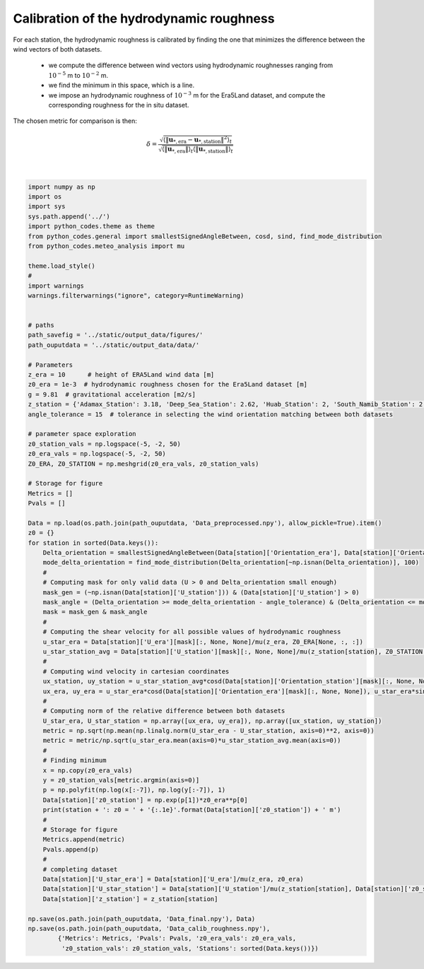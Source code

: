
.. DO NOT EDIT.
.. THIS FILE WAS AUTOMATICALLY GENERATED BY SPHINX-GALLERY.
.. TO MAKE CHANGES, EDIT THE SOURCE PYTHON FILE:
.. "Processing/3_roughness_calibration_plot.py"
.. LINE NUMBERS ARE GIVEN BELOW.

.. only:: html

    .. note::
        :class: sphx-glr-download-link-note

        Click :ref:`here <sphx_glr_download_Processing_3_roughness_calibration_plot.py>`
        to download the full example code

.. rst-class:: sphx-glr-example-title

.. _sphx_glr_Processing_3_roughness_calibration_plot.py:


===========
Calibration of the hydrodynamic roughness
===========

For each station, the hydrodynamic roughness is calibrated by finding the one that minimizes the difference between the wind vectors of both datasets.

    - we compute the difference between wind vectors using hydrodynamic roughnesses ranging from :math:`10^{-5}` m to :math:`10^{-2}` m.
    - we find the minimum in this space, which is a line.
    - we impose an hydrodynamic roughness of :math:`10^{-3}` m for the Era5Land dataset, and compute the corresponding roughness for the in situ dataset.

The chosen metric for comparison is then:

.. math::

    \delta = \frac{\sqrt{\langle\| \boldsymbol{u}_{*, \textrm{era}} - \boldsymbol{u}_{*, \textrm{station}} \|^{2}\rangle_{t}}}{\sqrt{ \langle \| \boldsymbol{u}_{*, \textrm{era}} \| \rangle_{t}\langle \| \boldsymbol{u}_{*, \textrm{station}} \| \rangle_{t}}}

.. GENERATED FROM PYTHON SOURCE LINES 18-98




.. rst-class:: sphx-glr-script-out

 Out:

 .. code-block:: none

    Adamax_Station: z0 = 2.7e-03 m
    Deep_Sea_Station: z0 = 7.6e-04 m
    Huab_Station: z0 = 1.2e-04 m
    South_Namib_Station: z0 = 4.8e-04 m






|

.. code-block:: default



    import numpy as np
    import os
    import sys
    sys.path.append('../')
    import python_codes.theme as theme
    from python_codes.general import smallestSignedAngleBetween, cosd, sind, find_mode_distribution
    from python_codes.meteo_analysis import mu

    theme.load_style()
    #
    import warnings
    warnings.filterwarnings("ignore", category=RuntimeWarning)


    # paths
    path_savefig = '../static/output_data/figures/'
    path_ouputdata = '../static/output_data/data/'

    # Parameters
    z_era = 10      # height of ERA5Land wind data [m]
    z0_era = 1e-3  # hydrodynamic roughness chosen for the Era5Land dataset [m]
    g = 9.81  # gravitational acceleration [m2/s]
    z_station = {'Adamax_Station': 3.18, 'Deep_Sea_Station': 2.62, 'Huab_Station': 2, 'South_Namib_Station': 2.62}  # Height of wind measurements [m]
    angle_tolerance = 15  # tolerance in selecting the wind orientation matching between both datasets

    # parameter space exploration
    z0_station_vals = np.logspace(-5, -2, 50)
    z0_era_vals = np.logspace(-5, -2, 50)
    Z0_ERA, Z0_STATION = np.meshgrid(z0_era_vals, z0_station_vals)

    # Storage for figure
    Metrics = []
    Pvals = []

    Data = np.load(os.path.join(path_ouputdata, 'Data_preprocessed.npy'), allow_pickle=True).item()
    z0 = {}
    for station in sorted(Data.keys()):
        Delta_orientation = smallestSignedAngleBetween(Data[station]['Orientation_era'], Data[station]['Orientation_station'])
        mode_delta_orientation = find_mode_distribution(Delta_orientation[~np.isnan(Delta_orientation)], 100)
        #
        # Computing mask for only valid data (U > 0 and Delta_orientation small enough)
        mask_gen = (~np.isnan(Data[station]['U_station'])) & (Data[station]['U_station'] > 0)
        mask_angle = (Delta_orientation >= mode_delta_orientation - angle_tolerance) & (Delta_orientation <= mode_delta_orientation + angle_tolerance)
        mask = mask_gen & mask_angle
        #
        # Computing the shear velocity for all possible values of hydrodynamic roughness
        u_star_era = Data[station]['U_era'][mask][:, None, None]/mu(z_era, Z0_ERA[None, :, :])
        u_star_station_avg = Data[station]['U_station'][mask][:, None, None]/mu(z_station[station], Z0_STATION[None, :, :])
        #
        # Computing wind velocity in cartesian coordinates
        ux_station, uy_station = u_star_station_avg*cosd(Data[station]['Orientation_station'][mask][:, None, None]), u_star_station_avg*sind(Data[station]['Orientation_station'][mask][:, None, None])
        ux_era, uy_era = u_star_era*cosd(Data[station]['Orientation_era'][mask][:, None, None]), u_star_era*sind(Data[station]['Orientation_era'][mask][:, None, None])
        #
        # Computing norm of the relative difference between both datasets
        U_star_era, U_star_station = np.array([ux_era, uy_era]), np.array([ux_station, uy_station])
        metric = np.sqrt(np.mean(np.linalg.norm(U_star_era - U_star_station, axis=0)**2, axis=0))
        metric = metric/np.sqrt(u_star_era.mean(axis=0)*u_star_station_avg.mean(axis=0))
        #
        # Finding minimum
        x = np.copy(z0_era_vals)
        y = z0_station_vals[metric.argmin(axis=0)]
        p = np.polyfit(np.log(x[:-7]), np.log(y[:-7]), 1)
        Data[station]['z0_station'] = np.exp(p[1])*z0_era**p[0]
        print(station + ': z0 = ' + '{:.1e}'.format(Data[station]['z0_station']) + ' m')
        #
        # Storage for figure
        Metrics.append(metric)
        Pvals.append(p)
        #
        # completing dataset
        Data[station]['U_star_era'] = Data[station]['U_era']/mu(z_era, z0_era)
        Data[station]['U_star_station'] = Data[station]['U_station']/mu(z_station[station], Data[station]['z0_station'])
        Data[station]['z_station'] = z_station[station]

    np.save(os.path.join(path_ouputdata, 'Data_final.npy'), Data)
    np.save(os.path.join(path_ouputdata, 'Data_calib_roughness.npy'),
            {'Metrics': Metrics, 'Pvals': Pvals, 'z0_era_vals': z0_era_vals,
             'z0_station_vals': z0_station_vals, 'Stations': sorted(Data.keys())})


.. rst-class:: sphx-glr-timing

   **Total running time of the script:** ( 0 minutes  2.681 seconds)


.. _sphx_glr_download_Processing_3_roughness_calibration_plot.py:


.. only :: html

 .. container:: sphx-glr-footer
    :class: sphx-glr-footer-example



  .. container:: sphx-glr-download sphx-glr-download-python

     :download:`Download Python source code: 3_roughness_calibration_plot.py <3_roughness_calibration_plot.py>`



  .. container:: sphx-glr-download sphx-glr-download-jupyter

     :download:`Download Jupyter notebook: 3_roughness_calibration_plot.ipynb <3_roughness_calibration_plot.ipynb>`


.. only:: html

 .. rst-class:: sphx-glr-signature

    `Gallery generated by Sphinx-Gallery <https://sphinx-gallery.github.io>`_
